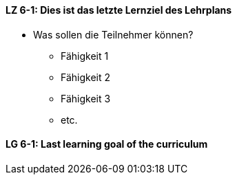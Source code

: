 // tag::DE[]
[[LG-6-1]]
==== LZ 6-1: Dies ist das letzte Lernziel des Lehrplans
- Was sollen die Teilnehmer können?
   * Fähigkeit 1
   * Fähigkeit 2
   * Fähigkeit 3
   * etc.

// end::DE[]


// tag::EN[]
[[LG-6-1]]
==== LG 6-1: Last learning goal of the curriculum
// end::EN[]


// tag::REMARK[]

// end::REMARK[]
